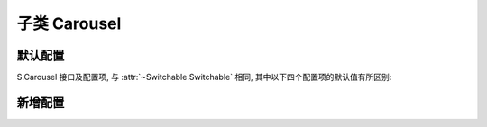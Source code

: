 ﻿.. py:currentmodule:: Switchable

子类 Carousel
===================================================================

默认配置
-------------------------------------------------------------
S.Carousel 接口及配置项, 与 :attr:`~Switchable.Switchable` 相同, 其中以下四个配置项的默认值有所区别:



.. attribute:: circular

    (optional):  {Booelan} 是否循环切换, 默认为 true


新增配置
-------------------------------------------------------------

.. attribute:: prevBtnCls

    (optional):  {String} 前一个触发器的 cls, 默认为 'ks-switchable-prev-btn'

.. attribute:: nextBtnCls

    (optional): {String} 后一个触发器的 cls, 默认为 'ks-switchable-next-btn'

.. attribute:: disableBtnCls

    (optional): {String} 触发器不可用时的 cls, 默认为 'ks-switchable-disable-btn'